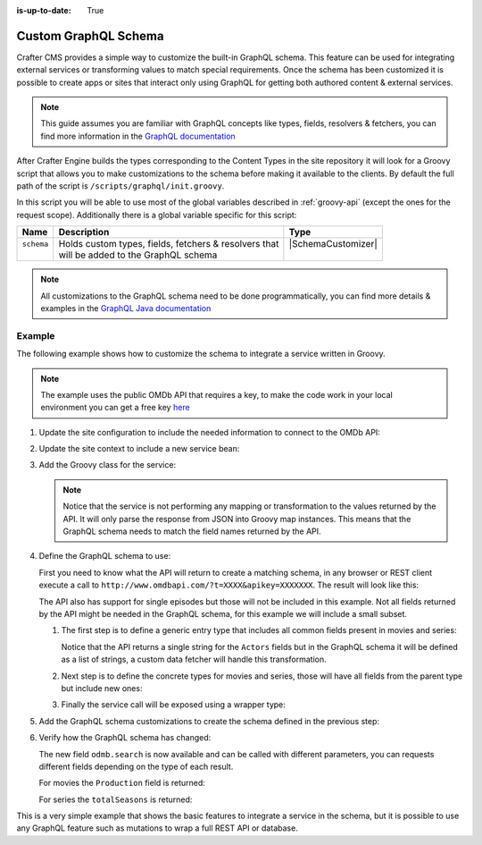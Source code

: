 :is-up-to-date: True

.. index:: Custom GraphQL Schema

.. _custom-graphql-schema:

=====================
Custom GraphQL Schema
=====================

Crafter CMS provides a simple way to customize the built-in GraphQL schema. This feature can be used for integrating
external services or transforming values to match special requirements. Once the schema has been customized it is
possible to create apps or sites that interact only using GraphQL for getting both authored content & external services.

.. note:: 
  This guide assumes you are familiar with GraphQL concepts like types, fields, resolvers & fetchers, you can find more
  information in the `GraphQL documentation <https://graphql.org/>`_

After Crafter Engine builds the types corresponding to the Content Types in the site repository it will look for a
Groovy script that allows you to make customizations to the schema before making it available to the clients. By
default the full path of the script is ``/scripts/graphql/init.groovy``.

In this script you will be able to use most of the global variables described in :ref:`groovy-api` (except the ones 
for the request scope). Additionally there is a global variable specific for this script:

+-------------+--------------------------------------------------------+--------------------------------+
| Name        | Description                                            | Type                           |
+=============+========================================================+================================+
|| ``schema`` || Holds custom types, fields, fetchers & resolvers that || |SchemaCustomizer|            |
||            || will be added to the GraphQL schema                   ||                               |
+-------------+--------------------------------------------------------+--------------------------------+

.. note::
  All customizations to the GraphQL schema need to be done programmatically, you can find more details & examples in
  the `GraphQL Java documentation <https://www.graphql-java.com>`_

-------
Example
-------

The following example shows how to customize the schema to integrate a service written in Groovy.

.. note::
  The example uses the public OMDb API that requires a key, to make the code work in your local environment
  you can get a free key `here <http://www.omdbapi.com/apikey.aspx>`_

#.  Update the site configuration to include the needed information to connect to the OMDb API:
    
    .. code-block:: xml
      :caption: ``/config/engine/site-config.xml``
      :linenos:
    
      <site>
        <omdb>
          <baseUrl>http://www.omdbapi.com</baseUrl>
          <apiKey>XXXXXXX</apiKey>
        </omdb>
      </site>

#.  Update the site context to include a new service bean:
  
    .. code-block:: xml
      :caption: ``/config/engine/application-context.xml``
      :linenos:
    
      <!-- Enable placeholders support -->
      <context:property-placeholder/>

      <!-- Define the service bean -->
      <bean id="omdbService" init-method="init"
            class="org.craftercms.movies.omdb.OmdbService">
        <property name="baseUrl" value="${omdb.baseUrl}"/>
        <property name="apiKey" value="${omdb.apiKey}"/>
      </bean>

#.  Add the Groovy class for the service:
    
    .. code-block:: groovy
      :caption: ``/scripts/classes/org/craftercms/movies/omdb/OmdbService.groovy``
      :linenos:
    
      package org.craftercms.movies.omdb

      // include a third-party library for easily calling the API
      @Grab('io.github.http-builder-ng:http-builder-ng-core:1.0.4')
      import groovyx.net.http.HttpBuilder

      class OmdbService {

        // the base URL for all API calls
        String baseUrl

        // the API key needed for the calls
        String apiKey

        // The http client
        HttpBuilder http

        // creates an instance of the http client with the configured base URL
        def init() {
          http = HttpBuilder.configure {
            request.uri = baseUrl
          }
        }

        // performs a search call, returns the entries as maps
        def search(String title) {
          return [
            http.get() {
              // include the needed parameters
              request.uri.query  = [ apiKey: apiKey, t: title ]
            }
          ].flatten() // return a list even if the API only returns a single entry
        }
        
      }
      
    .. note::
      Notice that the service is not performing any mapping or transformation to the values returned by the API. It
      will only parse the response from JSON into Groovy map instances. This means that the GraphQL schema needs to 
      match the field names returned by the API.

#.  Define the GraphQL schema to use:

    First you need to know what the API will return to create a matching schema, in any browser or REST client execute 
    a call to ``http://www.omdbapi.com/?t=XXXX&apikey=XXXXXXX``. The result will look like this:
    
    .. code-block:: json
      :caption: OMDb API response for movies
      :linenos:
    
      {
        "Title": "Hackers",
        "Year": "1995",
        "Rated": "PG-13",
        "Released": "15 Sep 1995",
        "Runtime": "107 min",
        "Genre": "Comedy, Crime, Drama, Thriller",
        "Director": "Iain Softley",
        "Writer": "Rafael Moreu",
        "Actors": "Jonny Lee Miller, Angelina Jolie, Jesse Bradford, Matthew Lillard",
        "Plot": "Hackers are blamed for making a virus that will capsize five oil tankers.",
        "Language": "English, Italian, Japanese, Russian",
        "Country": "USA",
        "Awards": "N/A",
        "Poster": "https://m.media-amazon.com/images/M/MV5BNmExMTkyYjItZTg0YS00NWYzLTkwMjItZWJiOWQ2M2ZkYjE4XkEyXkFqcGdeQXVyMTQxNzMzNDI@._V1_SX300.jpg",
        "Ratings": [
          {
            "Source": "Internet Movie Database",
            "Value": "6.2/10"
          },
          {
            "Source": "Rotten Tomatoes",
            "Value": "33%"
          },
          {
            "Source": "Metacritic",
            "Value": "46/100"
          }
        ],
        "Metascore": "46",
        "imdbRating": "6.2",
        "imdbVotes": "62,125",
        "imdbID": "tt0113243",
        "Type": "movie",
        "DVD": "24 Apr 2001",
        "BoxOffice": "N/A",
        "Production": "MGM",
        "Website": "N/A",
        "Response": "True"
      }
    
    .. code-block:: json
      :caption: OMDb API response for series
      :linenos:
    
      {
        "Title": "Friends",
        "Year": "1994–2004",
        "Rated": "TV-14",
        "Released": "22 Sep 1994",
        "Runtime": "22 min",
        "Genre": "Comedy, Romance",
        "Director": "N/A",
        "Writer": "David Crane, Marta Kauffman",
        "Actors": "Jennifer Aniston, Courteney Cox, Lisa Kudrow, Matt LeBlanc",
        "Plot": "Follows the personal and professional lives of six twenty to thirty-something-year-old friends living in Manhattan.",
        "Language": "English, Dutch, Italian, French",
        "Country": "USA",
        "Awards": "Won 1 Golden Globe. Another 68 wins & 211 nominations.",
        "Poster": "https://m.media-amazon.com/images/M/MV5BNDVkYjU0MzctMWRmZi00NTkxLTgwZWEtOWVhYjZlYjllYmU4XkEyXkFqcGdeQXVyNTA4NzY1MzY@._V1_SX300.jpg",
        "Ratings": [
          {
            "Source": "Internet Movie Database",
            "Value": "8.9/10"
          }
        ],
        "Metascore": "N/A",
        "imdbRating": "8.9",
        "imdbVotes": "696,324",
        "imdbID": "tt0108778",
        "Type": "series",
        "totalSeasons": "10",
        "Response": "True"
      }

    The API also has support for single episodes but those will not be included in this example. Not all fields returned
    by the API might be needed in the GraphQL schema, for this example we will include a small subset.
    
    #.  The first step is to define a generic entry type that includes all common fields present in movies and series:
    
        .. code-block:: text
          :caption: GraphQL interface for all entries
          :linenos:
        
          interface OmdbEntry {
            Title: String!
            Genre: String!
            Plot: String!
            Actors: [String!]
          }
        
        Notice that the API returns a single string for the ``Actors`` fields but in the GraphQL schema it will be
        defined as a list of strings, a custom data fetcher will handle this transformation.
    
    #.  Next step is to define the concrete types for movies and series, those will have all fields from the parent
        type but include new ones:
        
        .. code-block:: text
          :caption: GraphQL type for movies
          :linenos:
        
          type OmdbMovie implements OmdbEntry {
            Title: String!
            Genre: String!
            Plot: String!
            Actors: [String!]
            
            Production: String!
          }
        
        .. code-block:: text
          :caption: GraphQL type for series
          :linenos:
        
          type OmdbSeries implements OmdbEntry {
            Title: String!
            Genre: String!
            Plot: String!
            Actors: [String!]
            
            totalSeasons: Int!
          }
        
    #.  Finally the service call will be exposed using a wrapper type:
        
        .. code-block:: text
          :caption: GraphQL type for the service
          :linenos:
        
          type OmdbService {
          
            search(title: String): [OmdbEntry!]
            
          }

#.  Add the GraphQL schema customizations to create the schema defined in the previous step:

    .. code-block:: groovy
      :caption: ``/script/graphql/init.groovy``
      :linenos:
    
      package graphql

      import static graphql.Scalars.GraphQLInt
      import static graphql.Scalars.GraphQLString
      import static graphql.schema.GraphQLArgument.newArgument
      import static graphql.schema.GraphQLFieldDefinition.newFieldDefinition
      import static graphql.schema.GraphQLInterfaceType.newInterface
      import static graphql.schema.GraphQLList.list
      import static graphql.schema.GraphQLNonNull.nonNull
      import static graphql.schema.GraphQLObjectType.newObject

      // Define the fields common to all types
      def entryFields = [
        newFieldDefinition()
          .name('Title')
          .description('The title of the entry')
          .type(nonNull(GraphQLString))
          .build(),
        newFieldDefinition()
          .name('Genre')
          .description('The genre of the entry')
          .type(nonNull(GraphQLString))
          .build(),
        newFieldDefinition()
          .name('Plot')
          .description('The plot of the entry')
          .type(nonNull(GraphQLString))
          .build(),
        newFieldDefinition()
          .name('Actors')
          .description('The main cast of the entry')
          .type(list(nonNull(GraphQLString)))
          .build()
      ]

      // Define the parent type
      def entryType = newInterface()
        .name('OmdbEntry')
        .description('The generic entry returned by the API')
        .fields(entryFields)
        .build()

      // Define the type for movies
      def movieType = newObject()
        .name('OmdbMovie')
        .description('The entry returned for movies by the API')
        // Use the parent type
        .withInterface(entryType)
        // GraphQL required to repeat all fields from the interface
        .fields(entryFields)
        .field(newFieldDefinition()
          .name('Production')
          .description('The studio of the entry')
          .type(nonNull(GraphQLString))
        )
        .build()

      def seriesType = newObject()
        .name('OmdbSeries')
        .description('The entry returned for series by the API')
        // Use the parent type
        .withInterface(entryType)
        // GraphQL required to repeat all fields from the interface
        .fields(entryFields)
        .field(newFieldDefinition()
          .name('totalSeasons')
          .description('The number of seasons of the entry')
          .type(nonNull(GraphQLInt))
        )
        .build()

      // Add the resolver for the new types
      schema.resolver('OmdbEntry', { env ->
        // The API returns the type as a field
        switch(env.object.Type) {
          case 'movie':
            return movieType
          case 'series':
            return seriesType
        }
      })

      // Add the child types to the schema
      // (this is needed because they are not used directly in any field)
      schema.additionalTypes(movieType, seriesType)

      // Add the new fields to the top level type
      schema.field(newFieldDefinition()
        .name('omdb') // this field is used to wrap the service calls
        .description('All operations related to the OMDb API')
        .type(newObject() // inline type definition
          .name('OmdbService')
          .description('Exposes the OMDb Service')
          .field(newFieldDefinition()
            .name('search')
            .description('Performs a search by title')
            // uses the parent type, the resolver will define the concrete type
            .type(list(nonNull(entryType)))
            .argument(newArgument()
              .name('title')
              .description("The title to search")
              .type(GraphQLString)
            )
          )
        )
      )

      // Add the fetcher for the search field,
      schema.fetcher('OmdbService', 'search', { env ->
        // calls the Groovy bean passing the needed parameters
        applicationContext.omdbService.search(env.getArgument('title'))
      })

      // Define a fetcher to split the value returned by the API for the Actors
      def actorsFetcher = { env -> env.source.Actors?.split(',')*.trim() }

      // Add the fetcher to the concrete types
      schema.fetcher('OmdbMovie', 'Actors', actorsFetcher)
      schema.fetcher('OmdbSeries', 'Actors', actorsFetcher)
      

#.  Verify how the GraphQL schema has changed:
    
    The new field ``odmb.search`` is now available and can be called with different parameters, you can requests
    different fields depending on the type of each result.
    
    For movies the ``Production`` field is returned:
    
    .. image:: /_static/images/developer/graphql/custom/movies.png
      :width: 90%
      :alt: GraphQL OMDb query returning movies
      :align: center

    For series the ``totalSeasons`` is returned:

    .. image:: /_static/images/developer/graphql/custom/series.png
      :width: 90%
      :alt: GraphQL OMDb query returning series
      :align: center

This is a very simple example that shows the basic features to integrate a service in the schema, but it is possible
to use any GraphQL feature such as mutations to wrap a full REST API or database.

.. |SchemaCustomizer| replace:: :javadoc_base_url:`SchemaCustomizer <engine/org/craftercms/engine/graphql/SchemaCustomizer.html>`
